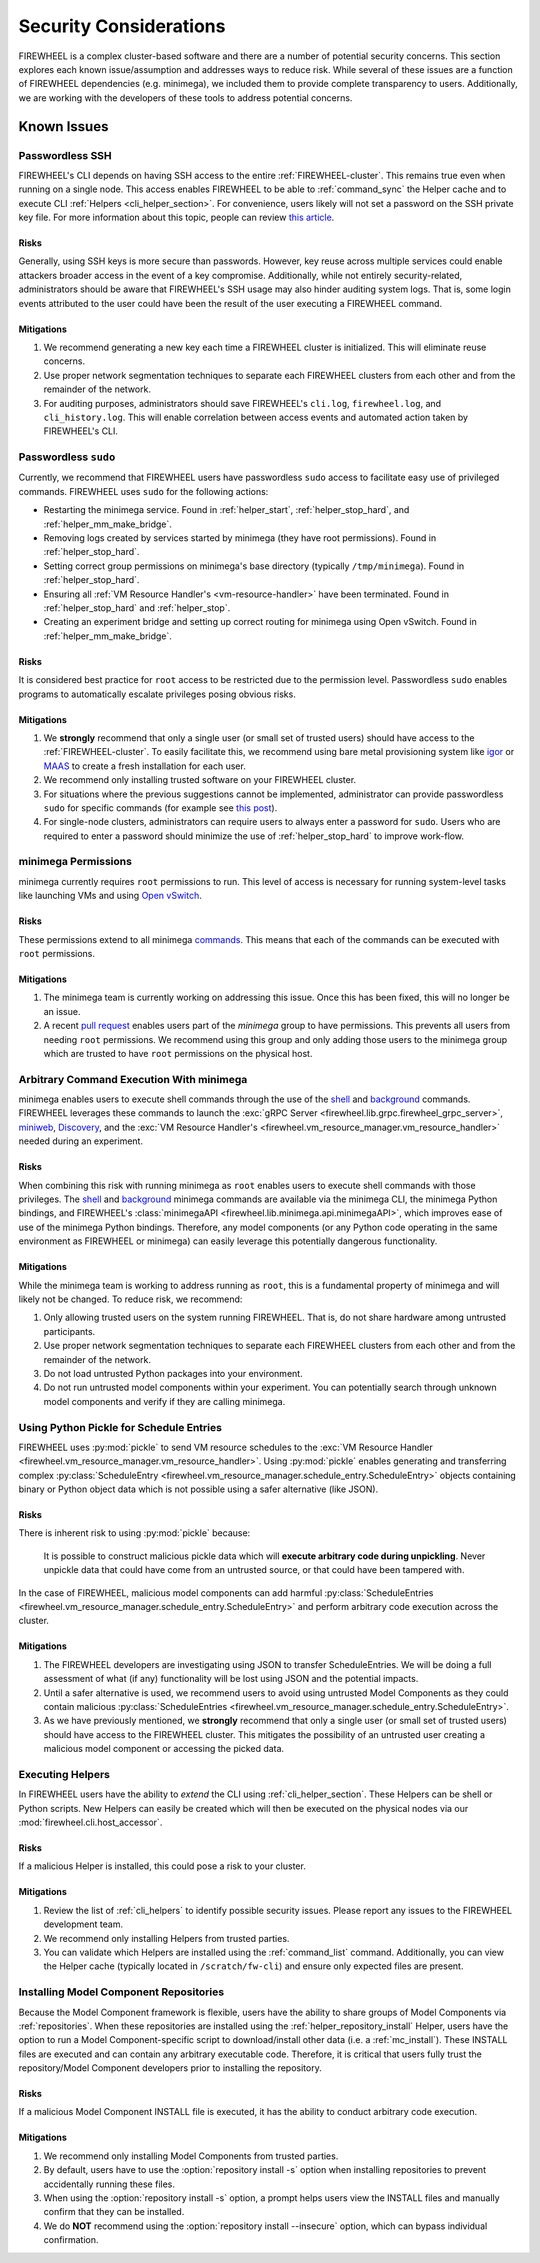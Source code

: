 .. _firewheel_security:

#######################
Security Considerations
#######################
FIREWHEEL is a complex cluster-based software and there are a number of potential security concerns.
This section explores each known issue/assumption and addresses ways to reduce risk.
While several of these issues are a function of FIREWHEEL dependencies (e.g. minimega), we included them to provide complete transparency to users.
Additionally, we are working with the developers of these tools to address potential concerns.

************
Known Issues
************

Passwordless SSH
================
FIREWHEEL's CLI depends on having SSH access to the entire :ref:`FIREWHEEL-cluster`.
This remains true even when running on a single node.
This access enables FIREWHEEL to be able to :ref:`command_sync` the Helper cache and to execute CLI :ref:`Helpers <cli_helper_section>`.
For convenience, users likely will not set a password on the SSH private key file.
For more information about this topic, people can review `this article <https://www.redhat.com/sysadmin/passwordless-ssh>`_.

Risks
-----
Generally, using SSH keys is more secure than passwords.
However, key reuse across multiple services could enable attackers broader access in the event of a key compromise.
Additionally, while not entirely security-related, administrators should be aware that FIREWHEEL's SSH usage may also hinder auditing system logs.
That is, some login events attributed to the user could have been the result of the user executing a FIREWHEEL command.

Mitigations
-----------
#. We recommend generating a new key each time a FIREWHEEL cluster is initialized.
   This will eliminate reuse concerns.
#. Use proper network segmentation techniques to separate each FIREWHEEL clusters from each other and from the remainder of the network.
#. For auditing purposes, administrators should save FIREWHEEL's ``cli.log``, ``firewheel.log``, and ``cli_history.log``.
   This will enable correlation between access events and automated action taken by FIREWHEEL's CLI.


Passwordless ``sudo``
=====================
Currently, we recommend that FIREWHEEL users have passwordless ``sudo`` access to facilitate easy use of privileged commands.
FIREWHEEL uses ``sudo`` for the following actions:

* Restarting the minimega service.
  Found in :ref:`helper_start`, :ref:`helper_stop_hard`, and :ref:`helper_mm_make_bridge`.
* Removing logs created by services started by minimega (they have root permissions).
  Found in :ref:`helper_stop_hard`.
* Setting correct group permissions on minimega's base directory (typically ``/tmp/minimega``).
  Found in :ref:`helper_stop_hard`.
* Ensuring all :ref:`VM Resource Handler's <vm-resource-handler>` have been terminated.
  Found in :ref:`helper_stop_hard` and :ref:`helper_stop`.
* Creating an experiment bridge and setting up correct routing for minimega using Open vSwitch.
  Found in :ref:`helper_mm_make_bridge`.

Risks
-----
It is considered best practice for ``root`` access to be restricted due to the permission level.
Passwordless ``sudo`` enables programs to automatically escalate privileges posing obvious risks.

Mitigations
-----------
#. We **strongly** recommend that only a single user (or small set of trusted users) should have access to the :ref:`FIREWHEEL-cluster`.
   To easily facilitate this, we recommend using bare metal provisioning system like igor_ or MAAS_ to create a fresh installation for each user.
#. We recommend only installing trusted software on your FIREWHEEL cluster.
#. For situations where the previous suggestions cannot be implemented, administrator can provide passwordless ``sudo`` for specific commands (for example see `this post <https://askubuntu.com/a/159009>`_).
#. For single-node clusters, administrators can require users to always enter a password for ``sudo``.
   Users who are required to enter a password should minimize the use of :ref:`helper_stop_hard` to improve work-flow.


minimega Permissions
====================
minimega currently requires ``root`` permissions to run.
This level of access is necessary for running system-level tasks like launching VMs and using `Open vSwitch <http://www.openvswitch.org/>`_.

Risks
-----
These permissions extend to all minimega commands_.
This means that each of the commands can be executed with ``root`` permissions.

Mitigations
-----------
#. The minimega team is currently working on addressing this issue.
   Once this has been fixed, this will no longer be an issue.
#. A recent `pull request <https://github.com/sandia-minimega/minimega/pull/1414>`_ enables users part of the `minimega` group to have permissions.
   This prevents all users from needing ``root`` permissions.
   We recommend using this group and only adding those users to the minimega group which are trusted to have ``root`` permissions on the physical host.


Arbitrary Command Execution With minimega
=========================================
minimega enables users to execute shell commands through the use of the shell_ and background_ commands.
FIREWHEEL leverages these commands to launch the :exc:`gRPC Server <firewheel.lib.grpc.firewheel_grpc_server>`, miniweb_, Discovery_, and the :exc:`VM Resource Handler's <firewheel.vm_resource_manager.vm_resource_handler>` needed during an experiment.

Risks
-----
When combining this risk with running minimega as ``root`` enables users to execute shell commands with those privileges.
The shell_ and background_ minimega commands are available via the minimega CLI, the minimega Python bindings, and FIREWHEEL's :class:`minimegaAPI <firewheel.lib.minimega.api.minimegaAPI>`, which improves ease of use of the minimega Python bindings.
Therefore, any model components (or any Python code operating in the same environment as FIREWHEEL or minimega) can easily leverage this potentially dangerous functionality.

Mitigations
-----------
While the minimega team is working to address running as ``root``, this is a fundamental property of minimega and will likely not be changed.
To reduce risk, we recommend:

#. Only allowing trusted users on the system running FIREWHEEL.
   That is, do not share hardware among untrusted participants.
#. Use proper network segmentation techniques to separate each FIREWHEEL clusters from each other and from the remainder of the network.
#. Do not load untrusted Python packages into your environment.
#. Do not run untrusted model components within your experiment.
   You can potentially search through unknown model components and verify if they are calling minimega.


Using Python Pickle for Schedule Entries
========================================
FIREWHEEL uses :py:mod:`pickle` to send VM resource schedules to the :exc:`VM Resource Handler <firewheel.vm_resource_manager.vm_resource_handler>`.
Using :py:mod:`pickle` enables generating and transferring complex :py:class:`ScheduleEntry <firewheel.vm_resource_manager.schedule_entry.ScheduleEntry>` objects containing binary or Python object data which is not possible using a safer alternative (like JSON).

Risks
-----
There is inherent risk to using :py:mod:`pickle` because:

   It is possible to construct malicious pickle data which will **execute arbitrary code during unpickling**. Never unpickle data that could have come from an untrusted source, or that could have been tampered with.

In the case of FIREWHEEL, malicious model components can add harmful :py:class:`ScheduleEntries <firewheel.vm_resource_manager.schedule_entry.ScheduleEntry>` and perform arbitrary code execution across the cluster.

Mitigations
-----------
#. The FIREWHEEL developers are investigating using JSON to transfer ScheduleEntries.
   We will be doing a full assessment of what (if any) functionality will be lost using JSON and the potential impacts.
#. Until a safer alternative is used, we recommend users to avoid using untrusted Model Components as they could contain malicious :py:class:`ScheduleEntries <firewheel.vm_resource_manager.schedule_entry.ScheduleEntry>`.
#. As we have previously mentioned, we **strongly** recommend that only a single user (or small set of trusted users) should have access to the FIREWHEEL cluster.
   This mitigates the possibility of an untrusted user creating a malicious model component or accessing the picked data.


Executing Helpers
=================
In FIREWHEEL users have the ability to *extend* the CLI using :ref:`cli_helper_section`.
These Helpers can be shell or Python scripts.
New Helpers can easily be created which will then be executed on the physical nodes via our :mod:`firewheel.cli.host_accessor`.

Risks
-----
If a malicious Helper is installed, this could pose a risk to your cluster.

Mitigations
-----------
#. Review the list of :ref:`cli_helpers` to identify possible security issues.
   Please report any issues to the FIREWHEEL development team.
#. We recommend only installing Helpers from trusted parties.
#. You can validate which Helpers are installed using the :ref:`command_list` command.
   Additionally, you can view the Helper cache (typically located in ``/scratch/fw-cli``) and ensure only expected files are present.

Installing Model Component Repositories
=======================================
Because the Model Component framework is flexible, users have the ability to share groups of Model Components via :ref:`repositories`.
When these repositories are installed using the :ref:`helper_repository_install` Helper, users have the option to run a Model Component-specific script to download/install other data (i.e. a :ref:`mc_install`).
These INSTALL files are executed and can contain any arbitrary executable code.
Therefore, it is critical that users fully trust the repository/Model Component developers prior to installing the repository.

Risks
-----
If a malicious Model Component INSTALL file is executed, it has the ability to conduct arbitrary code execution.

Mitigations
-----------
#. We recommend only installing Model Components from trusted parties.
#. By default, users have to use the :option:`repository install -s` option when installing repositories to prevent accidentally running these files.
#. When using the :option:`repository install -s` option, a prompt helps users view the INSTALL files and manually confirm that they can be installed.
#. We do **NOT** recommend using the :option:`repository install --insecure` option, which can bypass individual confirmation.


.. _commands: https://sandia-minimega.github.io/
.. _shell: https://sandia-minimega.github.io/#header_5.51
.. _background: https://sandia-minimega.github.io/#header_5.3
.. _miniweb: https://www.sandia.gov/minimega/module-10-web-interface-and-connecting-to-a-virtual-machine-with-vnc/
.. _Discovery: https://github.com/sandia-minimega/discovery/
.. _igor: https://www.sandia.gov/igor/
.. _MAAS: https://maas.io/
.. _PyPI: https://pypi.org/
